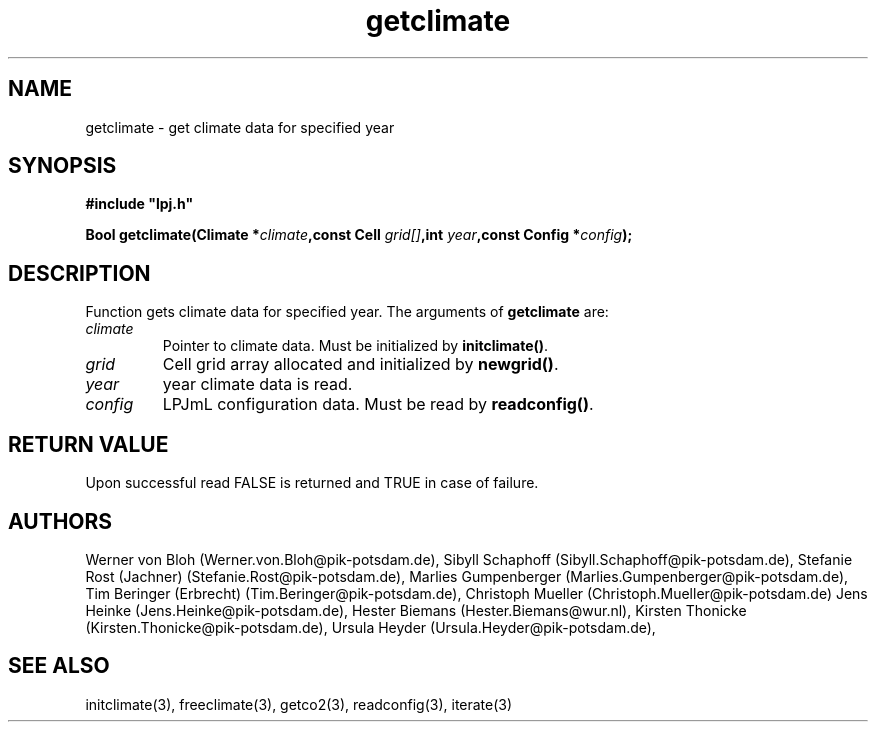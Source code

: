 .TH getclimate 3  "January 9, 2013" "version 4.0.001" "LPJmL programmers manual"
.SH NAME
getclimate \- get climate data for specified year
.SH SYNOPSIS
.nf
\fB#include "lpj.h"

Bool getclimate(Climate *\fIclimate\fB,const Cell \fIgrid[]\fB,int \fI year\fB,const Config *\fIconfig\fB);\fP

.fi
.SH DESCRIPTION
Function gets climate data for specified year.
The arguments of \fBgetclimate\fP are:
.TP
.I climate
Pointer to climate data. Must be initialized by \fBinitclimate()\fP.
.TP
.I grid
Cell grid array allocated and initialized by \fBnewgrid()\fP.
.TP
.I year
year climate data is read.
.TP
.I config
LPJmL configuration data. Must be read by \fBreadconfig()\fP.
.SH RETURN VALUE
Upon successful read FALSE is returned and TRUE in case of failure.
.SH AUTHORS
Werner von Bloh (Werner.von.Bloh@pik-potsdam.de),
Sibyll Schaphoff (Sibyll.Schaphoff@pik-potsdam.de),
Stefanie Rost (Jachner) (Stefanie.Rost@pik-potsdam.de),
Marlies Gumpenberger (Marlies.Gumpenberger@pik-potsdam.de),
Tim Beringer (Erbrecht) (Tim.Beringer@pik-potsdam.de),
Christoph Mueller (Christoph.Mueller@pik-potsdam.de)
Jens Heinke (Jens.Heinke@pik-potsdam.de),
Hester Biemans (Hester.Biemans@wur.nl),
Kirsten Thonicke (Kirsten.Thonicke@pik-potsdam.de),
Ursula Heyder (Ursula.Heyder@pik-potsdam.de),

.SH SEE ALSO
initclimate(3), freeclimate(3), getco2(3), readconfig(3), iterate(3) 

